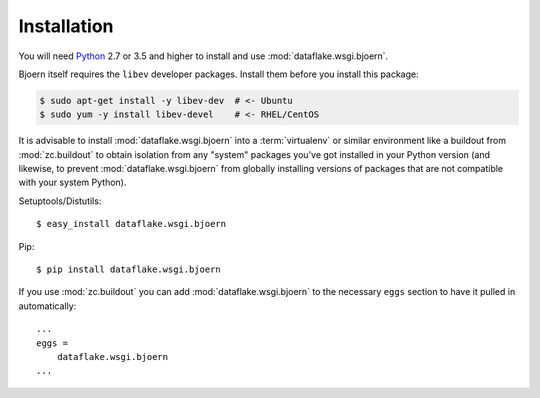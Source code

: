 Installation
============
You will need `Python <http://python.org>`_ 2.7 or 3.5 and higher to install
and use :mod:`dataflake.wsgi.bjoern`.

Bjoern itself requires the ``libev`` developer packages. Install them before
you install this package:

.. code-block:: console

   $ sudo apt-get install -y libev-dev  # <- Ubuntu
   $ sudo yum -y install libev-devel    # <- RHEL/CentOS

It is advisable to install :mod:`dataflake.wsgi.bjoern` into a
:term:`virtualenv` or similar environment like a buildout from
:mod:`zc.buildout` to obtain isolation from any "system" packages you've got
installed in your Python version (and likewise, to prevent
:mod:`dataflake.wsgi.bjoern` from globally installing versions of packages
that are not compatible with your system Python).

Setuptools/Distutils::

  $ easy_install dataflake.wsgi.bjoern

Pip::

  $ pip install dataflake.wsgi.bjoern

If you use :mod:`zc.buildout` you can add :mod:`dataflake.wsgi.bjoern`
to the necessary ``eggs`` section to have it pulled in automatically::

    ...
    eggs =
        dataflake.wsgi.bjoern
    ...

